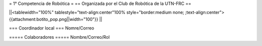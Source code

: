 = 1° Competencia de Robótica =
== Organizada por el Club de Robótica de la UTN-FRC ==

||<tablewidth="100%" tablestyle="text-align:center"100%  style="border:medium none; ;text-align:center"> {{attachment:botito_pop.png||width="100"}} ||

=== Coordinador local ===
Nomre/Correo

===== Colaboradores =====
Nombre/Correo/Rol
